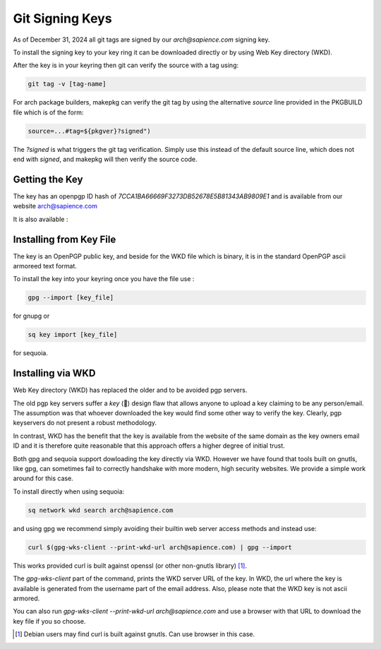 
Git Signing Keys
================

As of December 31, 2024 all git tags are signed by our *arch@sapience.com* signing key.

To install the signing key to your key ring it can be downloaded directly or by using
Web Key directory (WKD). 

After the key is in your keyring then git can verify the source with a tag using:

.. code:: bash

    git tag -v [tag-name]


For arch package builders, makepkg can verify the git tag by using the alternative *source* line
provided in the PKGBUILD file which is of the form:

.. code:: bash

    source=...#tag=${pkgver}?signed")

The *?signed* is what triggers the git tag verification.
Simply use this instead of the default source line, which does not end with *signed*, and 
makepkg will then verify the source code.

Getting the Key
---------------

The key has an openpgp ID hash of *7CCA1BA66669F3273DB52678E5B81343AB9809E1* 
and is available from our website
`arch@sapience.com <https://www.sapience.com/keys/arch-7CCA1BA66669F3273DB52678E5B81343AB9809E1.pub.asc>`_

It is also available :

.. raw:: html
 
    <ul>
        <li> On github at <a href="https://github.com/gene-git/blog/tree/master/git-keys">github git-keys</a></li>
        <li> The Arch AUR package has the key included in the keys/pgp directory.
             <br/>NB you will need a fresh copy of the package as older versions did not include the key</li>
        <li> Using WKD </li>
    </ul>

Installing from Key File
------------------------

The key is an OpenPGP public key, and beside for the WKD file which is binary, it
is in the standard OpenPGP ascii armoreed text format.

To install the key into your keyring once you have the file use :

.. code:: bash

    gpg --import [key_file]

for gnupg or

.. code:: bash

    sq key import [key_file]

for sequoia.


Installing via WKD
------------------

Web Key directory (WKD) has replaced the older and to be avoided pgp servers.

The old pgp key servers suffer a *key* (🤔) design flaw that allows anyone to upload a key claiming
to be any person/email. The assumption was that whoever downloaded the key would find some other
way to verify the key. Clearly, pgp keyservers do not present a robust methodology. 

In contrast, WKD has the benefit that the key is available from the website of the same domain 
as the key owners email ID and it is therefore quite reasonable that this approach offers 
a higher degree of initial trust.

Both gpg and sequoia support dowloading the key directly via WKD. However we have found that tools built
on gnutls, like gpg, can sometimes fail to correctly handshake with more modern, high security
websites. We provide a simple work around for this case.

To install directly when using sequoia:

.. code:: bash

    sq network wkd search arch@sapience.com

and using gpg we recommend simply avoiding their builtin web server access methods and instead use:

.. code:: bash

    curl $(gpg-wks-client --print-wkd-url arch@sapience.com) | gpg --import

This works provided curl is built against openssl (or other non-gnutls library) [1]_. 

The *gpg-wks-client* part of the command, prints the WKD server URL of the key. In WKD, the url where
the key is available is generated from the username part of the email address. Also, 
please note that the WKD key is not ascii armored.

You can also run *gpg-wks-client --print-wkd-url arch@sapience.com* and use a browser
with that URL to download the key file if you so choose.


.. [1] Debian users may find curl is built against gnutls. Can use browser in this case.



